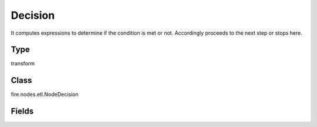 Decision
=========== 

It computes expressions to determine if the condition is met or not. Accordingly proceeds to the next step or stops here.

Type
--------- 

transform

Class
--------- 

fire.nodes.etl.NodeDecision

Fields
--------- 

.. list-table::
      :widths: 10 5 10
      :header-rows: 1
      * - Name
        - Title
        - Description
      * - description
        - Description
        - Description
      * - inputCols
        - Columns
        - Columns
      * - functions
        - Function
        - Function to apply
      * - symbols
        - Symbol
        - Symbol to apply
      * - values
        - Values
        - Values




